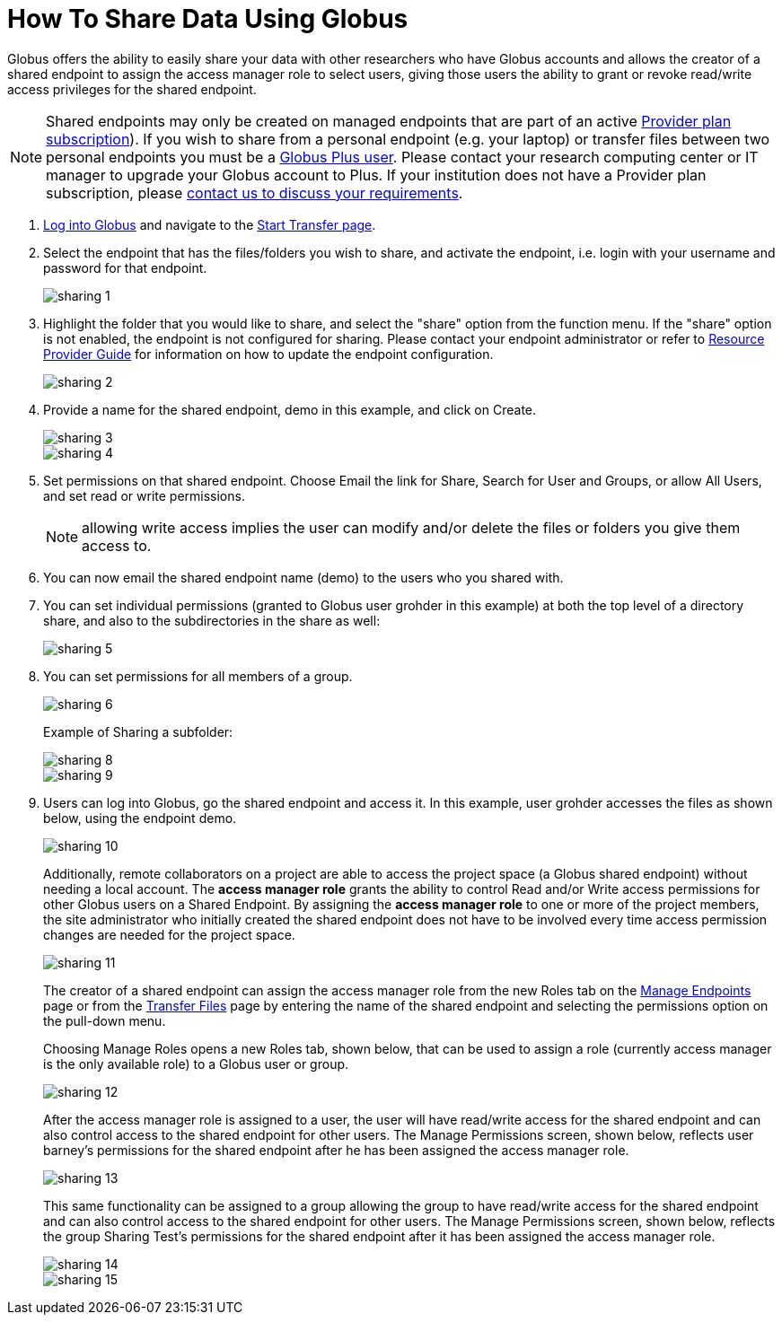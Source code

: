 = How To Share Data Using Globus
:numbered:

Globus offers the ability to easily share your data with other researchers who have Globus accounts and allows the creator of a shared endpoint to assign the access manager role to select users, giving those users the ability to grant or revoke read/write access privileges for the shared endpoint.

NOTE: Shared endpoints may only be created on managed endpoints that are part of an active link:https://www.globus.org/providers/provider-plans[Provider plan subscription]). If you wish to share from a personal endpoint (e.g. your laptop) or transfer files between two personal endpoints you must be a link:https://www.globus.org/researchers/plus-plans[Globus Plus user]. Please contact your research computing center or IT manager to upgrade your Globus account to Plus. If your institution does not have a Provider plan subscription, please link:https://www.globus.org/providers/signup[contact us to discuss your requirements].

. link:https://www.globus.org/signin[Log into Globus] and navigate to the link:https://www.globus.org/app/transfer[Start Transfer page].
. Select the endpoint that has the files/folders you wish to share, and activate the endpoint, i.e. login with your username and password for that endpoint.
+
[role="img-responsive center-block"]
image::images/sharing-1.png[]
. Highlight the folder that you would like to share, and select the "share" option from the function menu. If the "share" option is not enabled, the endpoint is not configured for sharing. Please contact your endpoint administrator or refer to link:../../resource-provider-guide#how_to_enable_and_disable_sharing_in_globus_connect_server[Resource Provider Guide] for information on how to update the endpoint configuration.
+
[role="img-responsive center-block"]
image::images/sharing-2.png[]
. Provide a name for the shared endpoint, [uservars]#demo# in this example, and click on Create.
+
[role="img-responsive center-block"]
image::images/sharing-3.png[]
+
[role="img-responsive center-block"]
image::images/sharing-4.png[]
. Set permissions on that shared endpoint. Choose Email the link for Share, Search for User and Groups, or allow All Users, and set read or write permissions. 
+
NOTE: allowing write access implies the user can modify and/or delete the files or folders you give them access to.
+
. You can now email the shared endpoint name ([uservars]#demo#) to the users who you shared with.
. You can set individual permissions (granted to Globus user [uservars]#grohder# in this example) at both the top level of a directory share, and also to the subdirectories in the share as well:
+
[role="img-responsive center-block"]
image::images/sharing-5.png[]
. You can set permissions for all members of a group.
+
[role="img-responsive center-block"]
image::images/sharing-6.png[]
+
Example of Sharing a subfolder: 
+
[role="img-responsive center-block"]
image::images/sharing-8.png[]
+
[role="img-responsive center-block"]
image::images/sharing-9.png[]
. Users can log into Globus, go the shared endpoint and access it. In this example, user [uservars]#grohder# accesses the files as shown below, using the endpoint [uservars]#demo#.
+
[role="img-responsive center-block"]
image::images/sharing-10.png[]
+
Additionally, remote collaborators on a project are able to access the project space (a Globus shared endpoint) without needing a local account. The *access manager role* grants the ability to control Read and/or Write access permissions for other Globus users on a Shared Endpoint. By assigning the *access manager role* to one or more of the project members, the site administrator who initially created the shared endpoint does not have to be involved every time access permission changes are needed for the project space.
+
[role="img-responsive center-block"]
image::images/sharing-11.png[]
+
The creator of a shared endpoint can assign the access manager role from the new Roles tab on the link:http://globus.org/xfer/ManageEndpoints[Manage Endpoints] page or from the link:http://globus.org/xfer/StartTransfer[Transfer Files] page by entering the name of the shared endpoint and selecting the permissions option on the pull-down menu.
+
Choosing Manage Roles opens a new Roles tab, shown below, that can be used to assign a role (currently access manager is the only available role) to a Globus user or group.
+
[role="img-responsive center-block"]
image::images/sharing-12.png[]
+
After the access manager role is assigned to a user, the user will have read/write access for the shared endpoint and can also control access to the shared endpoint for other users. The Manage Permissions screen, shown below, reflects user barney's permissions for the shared endpoint after he has been assigned the access manager role.
+
[role="img-responsive center-block"]
image::images/sharing-13.png[]
+
This same functionality can be assigned to a group allowing the group to have read/write access for the shared endpoint and can also control access to the shared endpoint for other users. The Manage Permissions screen, shown below, reflects the group Sharing Test’s permissions for the shared endpoint after it has been assigned the access manager role.
+
[role="img-responsive center-block"]
image::images/sharing-14.png[]
+
[role="img-responsive center-block"]
image::images/sharing-15.png[]